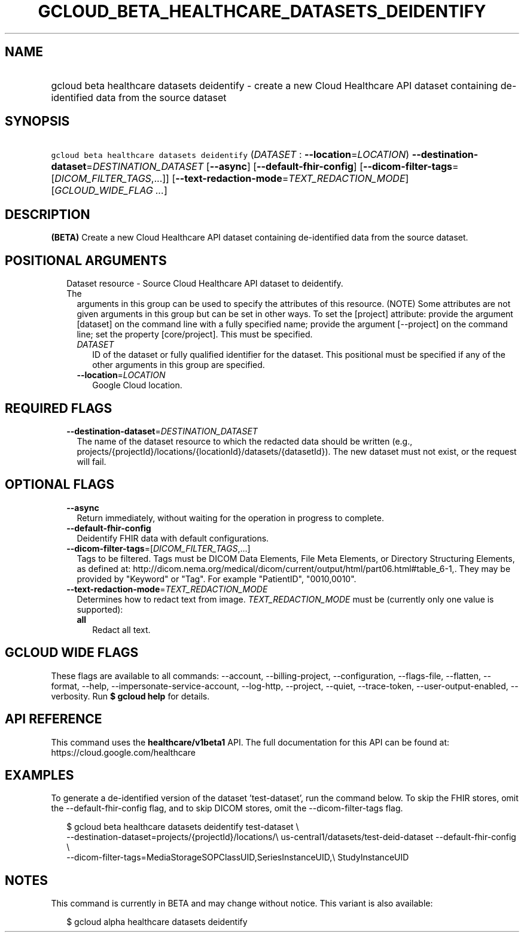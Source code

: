 
.TH "GCLOUD_BETA_HEALTHCARE_DATASETS_DEIDENTIFY" 1



.SH "NAME"
.HP
gcloud beta healthcare datasets deidentify \- create a new Cloud Healthcare API dataset containing de\-identified data from the source dataset



.SH "SYNOPSIS"
.HP
\f5gcloud beta healthcare datasets deidentify\fR (\fIDATASET\fR\ :\ \fB\-\-location\fR=\fILOCATION\fR) \fB\-\-destination\-dataset\fR=\fIDESTINATION_DATASET\fR [\fB\-\-async\fR] [\fB\-\-default\-fhir\-config\fR] [\fB\-\-dicom\-filter\-tags\fR=[\fIDICOM_FILTER_TAGS\fR,...]] [\fB\-\-text\-redaction\-mode\fR=\fITEXT_REDACTION_MODE\fR] [\fIGCLOUD_WIDE_FLAG\ ...\fR]



.SH "DESCRIPTION"

\fB(BETA)\fR Create a new Cloud Healthcare API dataset containing de\-identified
data from the source dataset.



.SH "POSITIONAL ARGUMENTS"

.RS 2m
.TP 2m

Dataset resource \- Source Cloud Healthcare API dataset to deidentify. The
arguments in this group can be used to specify the attributes of this resource.
(NOTE) Some attributes are not given arguments in this group but can be set in
other ways. To set the [project] attribute: provide the argument [dataset] on
the command line with a fully specified name; provide the argument [\-\-project]
on the command line; set the property [core/project]. This must be specified.

.RS 2m
.TP 2m
\fIDATASET\fR
ID of the dataset or fully qualified identifier for the dataset. This positional
must be specified if any of the other arguments in this group are specified.

.TP 2m
\fB\-\-location\fR=\fILOCATION\fR
Google Cloud location.


.RE
.RE
.sp

.SH "REQUIRED FLAGS"

.RS 2m
.TP 2m
\fB\-\-destination\-dataset\fR=\fIDESTINATION_DATASET\fR
The name of the dataset resource to which the redacted data should be written
(e.g., projects/{projectId}/locations/{locationId}/datasets/{datasetId}). The
new dataset must not exist, or the request will fail.


.RE
.sp

.SH "OPTIONAL FLAGS"

.RS 2m
.TP 2m
\fB\-\-async\fR
Return immediately, without waiting for the operation in progress to complete.

.TP 2m
\fB\-\-default\-fhir\-config\fR
Deidentify FHIR data with default configurations.

.TP 2m
\fB\-\-dicom\-filter\-tags\fR=[\fIDICOM_FILTER_TAGS\fR,...]
Tags to be filtered. Tags must be DICOM Data Elements, File Meta Elements, or
Directory Structuring Elements, as defined at:
http://dicom.nema.org/medical/dicom/current/output/html/part06.html#table_6\-1,.
They may be provided by "Keyword" or "Tag". For example "PatientID",
"0010,0010".

.TP 2m
\fB\-\-text\-redaction\-mode\fR=\fITEXT_REDACTION_MODE\fR
Determines how to redact text from image. \fITEXT_REDACTION_MODE\fR must be
(currently only one value is supported):

.RS 2m
.TP 2m
\fBall\fR
Redact all text.

.RE
.sp



.RE
.sp

.SH "GCLOUD WIDE FLAGS"

These flags are available to all commands: \-\-account, \-\-billing\-project,
\-\-configuration, \-\-flags\-file, \-\-flatten, \-\-format, \-\-help,
\-\-impersonate\-service\-account, \-\-log\-http, \-\-project, \-\-quiet,
\-\-trace\-token, \-\-user\-output\-enabled, \-\-verbosity. Run \fB$ gcloud
help\fR for details.



.SH "API REFERENCE"

This command uses the \fBhealthcare/v1beta1\fR API. The full documentation for
this API can be found at: https://cloud.google.com/healthcare



.SH "EXAMPLES"

To generate a de\-identified version of the dataset 'test\-dataset', run the
command below. To skip the FHIR stores, omit the \-\-default\-fhir\-config flag,
and to skip DICOM stores, omit the \-\-dicom\-filter\-tags flag.

.RS 2m
$ gcloud beta healthcare datasets deidentify test\-dataset \e
    \-\-destination\-dataset=projects/{projectId}/locations/\e
us\-central1/datasets/test\-deid\-dataset \-\-default\-fhir\-config \e
    \-\-dicom\-filter\-tags=MediaStorageSOPClassUID,SeriesInstanceUID,\e
StudyInstanceUID
.RE



.SH "NOTES"

This command is currently in BETA and may change without notice. This variant is
also available:

.RS 2m
$ gcloud alpha healthcare datasets deidentify
.RE

